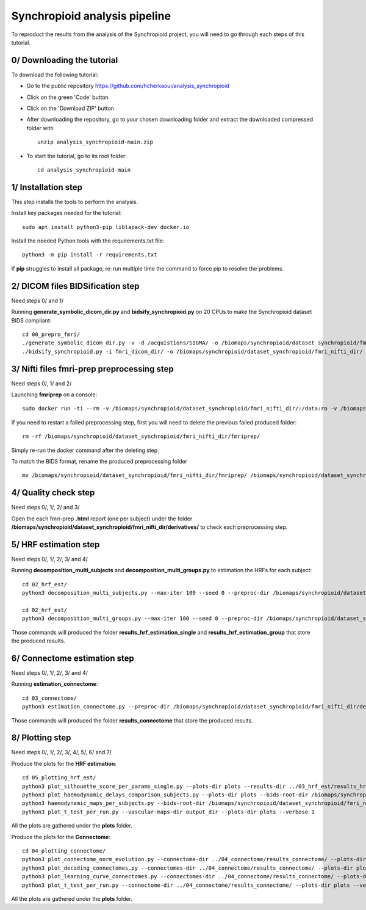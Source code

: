 Synchropioid analysis pipeline
==============================


To reproduct the results from the analysis of the Synchropioid project, you will need to go through each steps of this tutorial.


0/ Downloading the tutorial
~~~~~~~~~~~~~~~~~~~~~~~~~~~

To download the following tutorial:

- Go to the public repository https://github.com/hcherkaoui/analysis_synchropioid

- Click on the green 'Code' button

- Click on the 'Download ZIP' button

- After downloading the repository, go to your chosen downloading folder and extract the downloaded compressed folder with ::

    unzip analysis_synchropioid-main.zip


- To start the tutorial, go to its root folder: ::

    cd analysis_synchropioid-main


1/ Installation step
~~~~~~~~~~~~~~~~~~~~

This step installs the tools to perform the analysis.

Install key packages needed for the tutorial::

    sudo apt install python3-pip liblapack-dev docker.io


Install the needed Python tools with the requirements.txt file::

    python3 -m pip install -r requirements.txt


If **pip** struggles to install all package, re-run multiple time the command to force pip to resolve the problems.


2/ DICOM files BIDSification step
~~~~~~~~~~~~~~~~~~~~~~~~~~~~~~~~~

Need steps 0/ and 1/

Running **generate_symbolic_dicom_dir.py** and **bidsify_synchropioid.py** on 20 CPUs to make the Synchropioid dataset BIDS compliant::

    cd 00_prepro_fmri/
    ./generate_symbolic_dicom_dir.py -v -d /acquistions/SIGMA/ -o /biomaps/synchropioid/dataset_synchropioid/fmri_dicom_dir/ -l dicom_subjects_list.txt
    ./bidsify_synchropioid.py -i fmri_dicom_dir/ -o /biomaps/synchropioid/dataset_synchropioid/fmri_nifti_dir/ -v -n 20


3/ Nifti files fmri-prep preprocessing step
~~~~~~~~~~~~~~~~~~~~~~~~~~~~~~~~~~~~~~~~~~~

Need steps 0/, 1/ and 2/

Launching **fmriprep** on a console::

    sudo docker run -ti --rm -v /biomaps/synchropioid/dataset_synchropioid/fmri_nifti_dir/:/data:ro -v /biomaps/synchropioid/dataset_synchropioid/fmri_nifti_dir/:/derivatives:rw -v /biomaps/freesurfer/license.txt:/opt/freesurfer/license.txt:ro poldracklab/fmriprep:latest /data /derivatives/ participant --output-space MNI152Lin --fs-license-file /opt/freesurfer/license.txt --fs-no-reconall --random-seed 0 --dummy-scans 10 --nthreads 20


If you need to restart a failed preprocessing step, first you will need to delete the previous failed produced folder::

    rm -rf /biomaps/synchropioid/dataset_synchropioid/fmri_nifti_dir/fmriprep/


Simply re-run the docker command after the deleting step.

To match the BIDS format, rename the produced preprocessing folder ::

    mv /biomaps/synchropioid/dataset_synchropioid/fmri_nifti_dir/fmriprep/ /biomaps/synchropioid/dataset_synchropioid/fmri_nifti_dir/derivatives/


4/ Quality check step
~~~~~~~~~~~~~~~~~~~~~

Need steps 0/, 1/, 2/ and 3/

Open the each fmri-prep **.html** report (one per subject) under the folder **/biomaps/synchropioid/dataset_synchropioid/fmri_nifti_dir/derivatives/** to check each preprocessing step.


5/ HRF estimation step
~~~~~~~~~~~~~~~~~~~~~~

Need steps 0/, 1/, 2/, 3/ and 4/

Running **decomposition_multi_subjects** and **decomposition_multi_groups.py** to estimation the HRFs for each subject::

    cd 02_hrf_est/
    python3 decomposition_multi_subjects.py --max-iter 100 --seed 0 --preproc-dir /biomaps/synchropioid/dataset_synchropioid/fmri_nifti_dir/derivatives/ --results-dir results_hrf_estimation_single --cpu 20 --verbose 1

    cd 02_hrf_est/
    python3 decomposition_multi_groups.py --max-iter 100 --seed 0 --preproc-dir /biomaps/synchropioid/dataset_synchropioid/fmri_nifti_dir/derivatives/ --results-dir results_hrf_estimation_group --cpu 20 --verbose 1


Those commands will produced the folder **results_hrf_estimation_single** and **results_hrf_estimation_group** that store the produced results.

6/ Connectome estimation step
~~~~~~~~~~~~~~~~~~~~~~~~~~~~~

Need steps 0/, 1/, 2/, 3/ and 4/

Running **estimation_connectome**::

    cd 03_connectome/
    python3 estimation_connectome.py --preproc-dir /biomaps/synchropioid/dataset_synchropioid/fmri_nifti_dir/derivatives/ --result-dir results_connectome --verbose 1


Those commands will produced the folder **results_connectome** that store the produced results.


8/ Plotting step
~~~~~~~~~~~~~~~~

Need steps 0/, 1/, 2/, 3/, 4/, 5/, 6/ and 7/

Produce the plots for the **HRF estimation**::

    cd 05_plotting_hrf_est/
    python3 plot_silhouette_score_per_params_single.py --plots-dir plots --results-dir ../03_hrf_est/results_hrf_estimation_single/ --verbose 1
    python3 plot_haemodynamic_delays_comparison_subjects.py --plots-dir plots --bids-root-dir /biomaps/synchropioid/dataset_synchropioid/fmri_nifti_dir/ --results-dir ../03_hrf_est/results_hrf_estimation_single/ --best-params-file decomp_params/best_single_subject_decomp_params.json --verbose 1
    python3 haemodynamic_maps_per_subjects.py --bids-root-dir /biomaps/synchropioid/dataset_synchropioid/fmri_nifti_dir/ --results-dir ../03_hrf_est/results_hrf_estimation_single/ --best-params-file decomp_params/best_single_subject_decomp_params.json --output-dir output_dir  --verbose 1
    python3 plot_t_test_per_run.py --vascular-maps-dir output_dir --plots-dir plots --verbose 1


All the plots are gathered under the **plots** folder.

Produce the plots for the **Connectome**::

    cd 04_plotting_connectome/
    python3 plot_connectome_norm_evolution.py --connectome-dir ../04_connectome/results_connectome/ --plots-dir plots --verbose 1
    python3 plot_decoding_connectomes.py --connectomes-dir ../04_connectome/results_connectome/ --plots-dir plots --seed 0 --cpu 3 --verbose 1
    python3 plot_learning_curve_connectomes.py --connectomes-dir ../04_connectome/results_connectome/ --plots-dir plots --seed 0 --cpu 3 --verbose 1
    python3 plot_t_test_per_run.py --connectome-dir ../04_connectome/results_connectome/ --plots-dir plots --verbose 1


All the plots are gathered under the **plots** folder.
